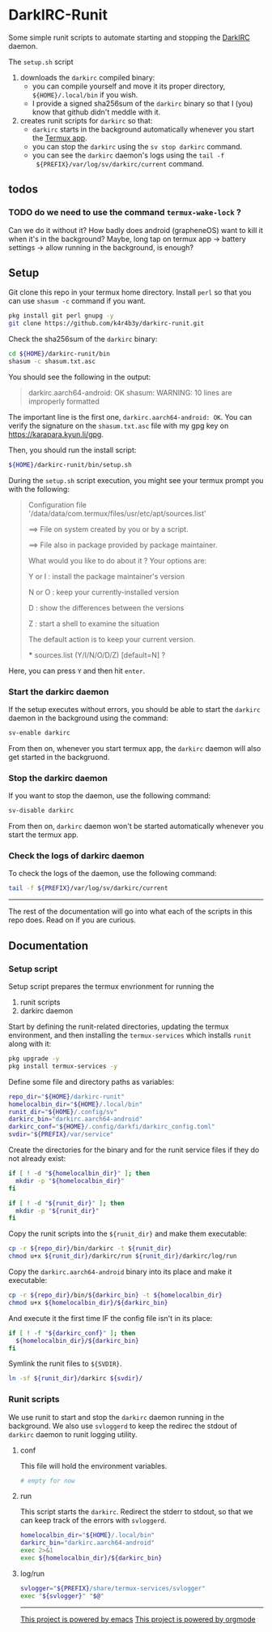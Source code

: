 * DarkIRC-Runit

Some simple runit scripts to automate starting and stopping the
[[https://darkrenaissance.github.io/darkfi/misc/darkirc/darkirc.html][DarkIRC]] daemon.

The =setup.sh= script

1) downloads the =darkirc= compiled binary:
   - you can compile yourself and move it its proper directory,
     =${HOME}/.local/bin= if you wish.
   - I provide a signed sha256sum of the =darkirc= binary so that I
     (you) know that github didn't meddle with it.
2) creates runit scripts for =darkirc= so that:
   - =darkirc= starts in the background automatically whenever you
     start the [[https://termux.dev/en/][Termux app]].
   - you can stop the =darkirc= using the =sv stop darkirc= command.
   - you can see the =darkirc= daemon's logs using the =tail -f
     ${PREFIX}/var/log/sv/darkirc/current= command.

** todos

*** TODO do we need to use the command =termux-wake-lock= ?

Can we do it without it?  How badly does android (grapheneOS) want to
kill it when it's in the background?  Maybe, long tap on termux app ->
battery settings -> allow running in the background, is enough?

** Setup

Git clone this repo in your termux home directory.  Install =perl= so
that you can use =shasum -c= command if you want.

#+begin_src bash
  pkg install git perl gnupg -y
  git clone https://github.com/k4r4b3y/darkirc-runit.git
#+end_src

Check the sha256sum of the =darkirc= binary:

#+begin_src bash
  cd ${HOME}/darkirc-runit/bin
  shasum -c shasum.txt.asc
#+end_src

You should see the following in the output:

#+begin_quote
darkirc.aarch64-android: OK
shasum: WARNING: 10 lines are improperly formatted
#+end_quote

The important line is the first one, =darkirc.aarch64-android: OK=.
You can verify the signature on the =shasum.txt.asc= file with my gpg
key on [[https://karapara.kyun.li/gpg]].

Then, you should run the install script:

#+begin_src bash
  ${HOME}/darkirc-runit/bin/setup.sh
#+end_src

During the =setup.sh= script execution, you might see your termux
prompt you with the following:

#+begin_quote
Configuration file '/data/data/com.termux/files/usr/etc/apt/sources.list'

 ==> File on system created by you or by a script.

 ==> File also in package provided by package maintainer.

   What would you like to do about it ?  Your options are:

    Y or I  : install the package maintainer's version

    N or O  : keep your currently-installed version

      D     : show the differences between the versions

      Z     : start a shell to examine the situation

 The default action is to keep your current version.

 *** sources.list (Y/I/N/O/D/Z) [default=N] ?
#+end_quote

Here, you can press =Y= and then hit =enter=.

*** Start the darkirc daemon

If the setup executes without errors, you should be able to start the
=darkirc= daemon in the background using the command:

#+begin_src bash
  sv-enable darkirc
#+end_src

From then on, whenever you start termux app, the =darkirc= daemon will
also get started in the backgruond.

*** Stop the darkirc daemon

If you want to stop the daemon, use the following command:

#+begin_src bash
  sv-disable darkirc
#+end_src

From then on, =darkirc= daemon won't be started automatically whenever
you start the termux app.

*** Check the logs of darkirc daemon

To check the logs of the daemon, use the following command:

#+begin_src bash
  tail -f ${PREFIX}/var/log/sv/darkirc/current
#+end_src

-----

The rest of the documentation will go into what each of the scripts in
this repo does.  Read on if you are curious.

** Documentation
*** Setup script

Setup script prepares the termux envrionment for running the

1) runit scripts
2) darkirc daemon

Start by defining the runit-related directories, updating the termux
environment, and then installing the =termux-services= which installs
=runit= along with it:

#+begin_src bash :tangle ./bin/setup.sh :mkdirp yes :shebang #!/data/data/com.termux/files/usr/bin/bash
  pkg upgrade -y
  pkg install termux-services -y
#+end_src

Define some file and directory paths as variables:

#+begin_src bash :tangle ./bin/setup.sh
  repo_dir="${HOME}/darkirc-runit"
  homelocalbin_dir="${HOME}/.local/bin"
  runit_dir="${HOME}/.config/sv"
  darkirc_bin="darkirc.aarch64-android"
  darkirc_conf="${HOME}/.config/darkfi/darkirc_config.toml"
  svdir="${PREFIX}/var/service"
#+end_src

Create the directories for the binary and for the runit service
files if they do not already exist:

#+begin_src bash :tangle ./bin/setup.sh
  if [ ! -d "${homelocalbin_dir}" ]; then
    mkdir -p "${homelocalbin_dir}"
  fi

  if [ ! -d "${runit_dir}" ]; then
    mkdir -p "${runit_dir}"
  fi
#+end_src

Copy the runit scripts into the =${runit_dir}= and make them
executable:

#+begin_src bash :tangle ./bin/setup.sh
  cp -r ${repo_dir}/bin/darkirc -t ${runit_dir}
  chmod u+x ${runit_dir}/darkirc/run ${runit_dir}/darkirc/log/run
#+end_src

Copy the =darkirc.aarch64-android= binary into its place and make it
executable:

#+begin_src bash :tangle ./bin/setup.sh
  cp -r ${repo_dir}/bin/${darkirc_bin} -t ${homelocalbin_dir}
  chmod u+x ${homelocalbin_dir}/${darkirc_bin}
#+end_src

And execute it the first time IF the config file isn't in its place:

#+begin_src bash :tangle ./bin/setup.sh
  if [ ! -f "${darkirc_conf}" ]; then
    ${homelocalbin_dir}/${darkirc_bin}
  fi
#+end_src

Symlink the runit files to =${SVDIR}=.  

#+begin_src bash :tangle ./bin/setup.sh
  ln -sf ${runit_dir}/darkirc ${svdir}/
#+end_src

*** Runit scripts

We use runit to start and stop the =darkirc= daemon running in the
background.  We also use =svloggerd= to keep the redirec the stdout
of =darkirc= daemon to runit logging utility.

**** conf

This file will hold the environment variables.

#+begin_src bash :tangle ./bin/darkirc/conf :mkdirp yes
  # empty for now
#+end_src

**** run

This script starts the =darkirc=.  Redirect the stderr to stdout, so
that we can keep track of the errors with =svloggerd=.

#+begin_src bash :tangle ./bin/darkirc/run :mkdirp yes :shebang #!/data/data/com.termux/files/usr/bin/sh
  homelocalbin_dir="${HOME}/.local/bin"
  darkirc_bin="darkirc.aarch64-android"
  exec 2>&1
  exec ${homelocalbin_dir}/${darkirc_bin}
#+end_src

**** log/run

#+begin_src bash :tangle ./bin/darkirc/log/run :mkdirp yes :shebang #!/data/data/com.termux/files/usr/bin/sh
  svlogger="${PREFIX}/share/termux-services/svlogger"
  exec "${svlogger}" "$@"
#+end_src


-----

[[file:assets/powered_by_emacs.svg][This project is powered by emacs]]
[[file:assets/powered_by_org_mode.svg][This project is powered by orgmode]]

